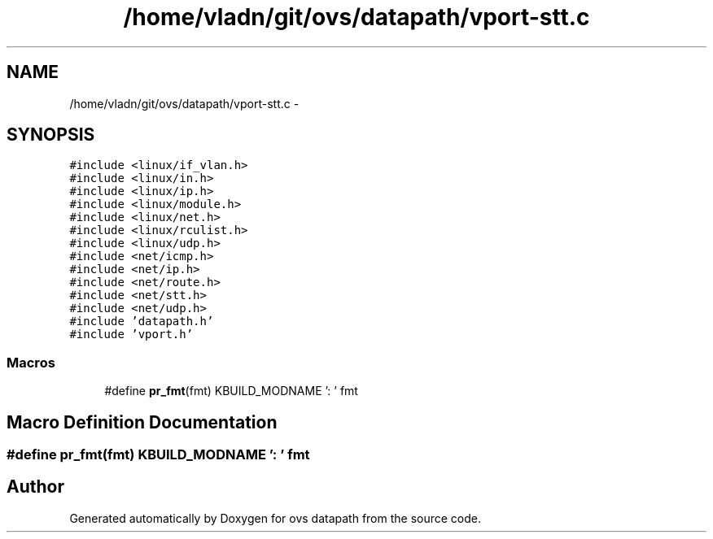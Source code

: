 .TH "/home/vladn/git/ovs/datapath/vport-stt.c" 3 "Mon Aug 17 2015" "ovs datapath" \" -*- nroff -*-
.ad l
.nh
.SH NAME
/home/vladn/git/ovs/datapath/vport-stt.c \- 
.SH SYNOPSIS
.br
.PP
\fC#include <linux/if_vlan\&.h>\fP
.br
\fC#include <linux/in\&.h>\fP
.br
\fC#include <linux/ip\&.h>\fP
.br
\fC#include <linux/module\&.h>\fP
.br
\fC#include <linux/net\&.h>\fP
.br
\fC#include <linux/rculist\&.h>\fP
.br
\fC#include <linux/udp\&.h>\fP
.br
\fC#include <net/icmp\&.h>\fP
.br
\fC#include <net/ip\&.h>\fP
.br
\fC#include <net/route\&.h>\fP
.br
\fC#include <net/stt\&.h>\fP
.br
\fC#include <net/udp\&.h>\fP
.br
\fC#include 'datapath\&.h'\fP
.br
\fC#include 'vport\&.h'\fP
.br

.SS "Macros"

.in +1c
.ti -1c
.RI "#define \fBpr_fmt\fP(fmt)   KBUILD_MODNAME ': ' fmt"
.br
.in -1c
.SH "Macro Definition Documentation"
.PP 
.SS "#define pr_fmt(fmt)   KBUILD_MODNAME ': ' fmt"

.SH "Author"
.PP 
Generated automatically by Doxygen for ovs datapath from the source code\&.
